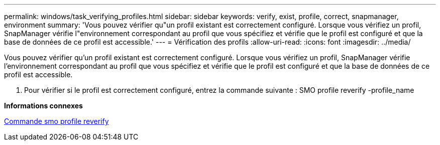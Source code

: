 ---
permalink: windows/task_verifying_profiles.html 
sidebar: sidebar 
keywords: verify, exist, profile, correct, snapmanager, environment 
summary: 'Vous pouvez vérifier qu"un profil existant est correctement configuré. Lorsque vous vérifiez un profil, SnapManager vérifie l"environnement correspondant au profil que vous spécifiez et vérifie que le profil est configuré et que la base de données de ce profil est accessible.' 
---
= Vérification des profils
:allow-uri-read: 
:icons: font
:imagesdir: ../media/


[role="lead"]
Vous pouvez vérifier qu'un profil existant est correctement configuré. Lorsque vous vérifiez un profil, SnapManager vérifie l'environnement correspondant au profil que vous spécifiez et vérifie que le profil est configuré et que la base de données de ce profil est accessible.

. Pour vérifier si le profil est correctement configuré, entrez la commande suivante : SMO profile reverify -profile_name


*Informations connexes*

xref:reference_the_smosmsapprofile_verify_command.adoc[Commande smo profile reverify]
